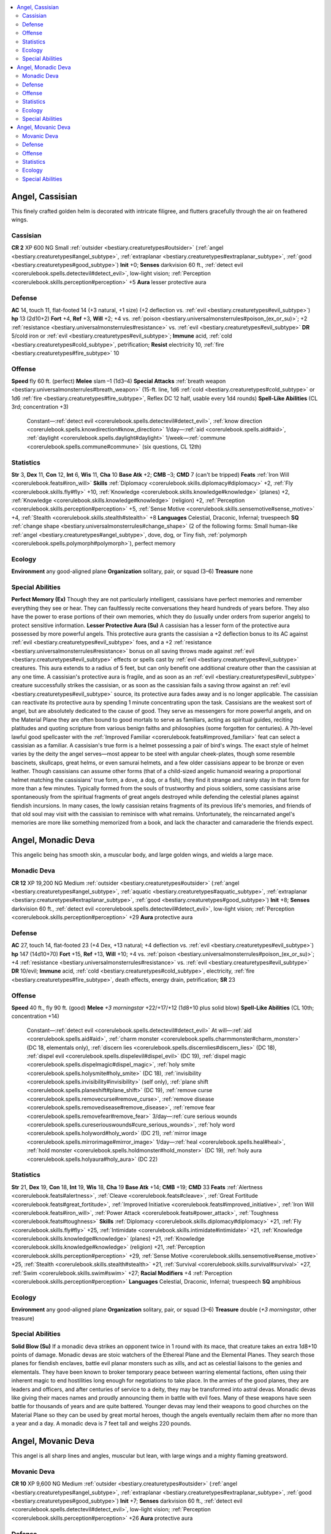 
.. _`bestiary2.angel`:

.. contents:: \ 

.. _`bestiary2.angel#angel_cassisian`:

Angel, Cassisian
*****************
This finely crafted golden helm is decorated with intricate filigree, and flutters gracefully through the air on feathered wings.

.. _`bestiary2.angel#cassisian`:

Cassisian
==========

**CR 2** 
XP 600
NG Small :ref:`outsider <bestiary.creaturetypes#outsider>`\  (:ref:`angel <bestiary.creaturetypes#angel_subtype>`\ , :ref:`extraplanar <bestiary.creaturetypes#extraplanar_subtype>`\ , :ref:`good <bestiary.creaturetypes#good_subtype>`\ )
\ **Init**\  +0; \ **Senses**\  darkvision 60 ft., :ref:`detect evil <corerulebook.spells.detectevil#detect_evil>`\ , low-light vision; :ref:`Perception <corerulebook.skills.perception#perception>`\  +5
\ **Aura**\  lesser protective aura

.. _`bestiary2.angel#defense`:

Defense
========
\ **AC**\  14, touch 11, flat-footed 14 (+3 natural, +1 size) (+2 deflection vs. :ref:`evil <bestiary.creaturetypes#evil_subtype>`\ )
\ **hp**\  13 (2d10+2)
\ **Fort**\  +4, \ **Ref**\  +3, \ **Will**\  +2; +4 vs. :ref:`poison <bestiary.universalmonsterrules#poison_(ex_or_su)>`\ ; +2 :ref:`resistance <bestiary.universalmonsterrules#resistance>`\  vs. :ref:`evil <bestiary.creaturetypes#evil_subtype>`
\ **DR**\  5/cold iron or :ref:`evil <bestiary.creaturetypes#evil_subtype>`\ ; \ **Immune**\  acid, :ref:`cold <bestiary.creaturetypes#cold_subtype>`\ , petrification; \ **Resist**\  electricity 10, :ref:`fire <bestiary.creaturetypes#fire_subtype>`\  10

.. _`bestiary2.angel#offense`:

Offense
========
\ **Speed**\  fly 60 ft. (perfect)
\ **Melee**\  slam –1 (1d3–4)
\ **Special Attacks**\  :ref:`breath weapon <bestiary.universalmonsterrules#breath_weapon>`\  (15-ft. line, 1d6 :ref:`cold <bestiary.creaturetypes#cold_subtype>`\  or 1d6 :ref:`fire <bestiary.creaturetypes#fire_subtype>`\ , Reflex DC 12 half, usable every 1d4 rounds)
\ **Spell-Like Abilities**\  (CL 3rd; concentration +3)
 Constant—:ref:`detect evil <corerulebook.spells.detectevil#detect_evil>`\ , :ref:`know direction <corerulebook.spells.knowdirection#know_direction>`
 1/day—:ref:`aid <corerulebook.spells.aid#aid>`\ , :ref:`daylight <corerulebook.spells.daylight#daylight>`
 1/week—:ref:`commune <corerulebook.spells.commune#commune>`\  (six questions, CL 12th)

.. _`bestiary2.angel#statistics`:

Statistics
===========
\ **Str**\  3, \ **Dex**\  11, \ **Con**\  12, \ **Int**\  6, \ **Wis**\  11, \ **Cha**\  10
\ **Base Atk**\  +2; \ **CMB**\  –3; \ **CMD**\  7 (can't be tripped)
\ **Feats**\  :ref:`Iron Will <corerulebook.feats#iron_will>`
\ **Skills**\  :ref:`Diplomacy <corerulebook.skills.diplomacy#diplomacy>`\  +2, :ref:`Fly <corerulebook.skills.fly#fly>`\  +10, :ref:`Knowledge <corerulebook.skills.knowledge#knowledge>`\  (planes) +2, :ref:`Knowledge <corerulebook.skills.knowledge#knowledge>`\  (religion) +2, :ref:`Perception <corerulebook.skills.perception#perception>`\  +5, :ref:`Sense Motive <corerulebook.skills.sensemotive#sense_motive>`\  +4, :ref:`Stealth <corerulebook.skills.stealth#stealth>`\  +8
\ **Languages**\  Celestial, Draconic, Infernal; truespeech
\ **SQ**\  :ref:`change shape <bestiary.universalmonsterrules#change_shape>`\  (2 of the following forms: Small human-like :ref:`angel <bestiary.creaturetypes#angel_subtype>`\ , dove, dog, or Tiny fish, :ref:`polymorph <corerulebook.spells.polymorph#polymorph>`\ ), perfect memory

.. _`bestiary2.angel#ecology`:

Ecology
========
\ **Environment**\  any good-aligned plane
\ **Organization**\  solitary, pair, or squad (3–6)
\ **Treasure**\  none

.. _`bestiary2.angel#special_abilities`:

Special Abilities
==================
\ **Perfect Memory (Ex)**\  Though they are not particularly intelligent, cassisians have perfect memories and remember everything they see or hear. They can faultlessly recite conversations they heard hundreds of years before. They also have the power to erase portions of their own memories, which they do (usually under orders from superior angels) to protect sensitive information.
\ **Lesser Protective Aura (Su)**\  A cassisian has a lesser form of the protective aura possessed by more powerful angels. This protective aura grants the cassisian a +2 deflection bonus to its AC against :ref:`evil <bestiary.creaturetypes#evil_subtype>`\  foes, and a +2 :ref:`resistance <bestiary.universalmonsterrules#resistance>`\  bonus on all saving throws made against :ref:`evil <bestiary.creaturetypes#evil_subtype>`\  effects or spells cast by :ref:`evil <bestiary.creaturetypes#evil_subtype>`\  creatures. This aura extends to a radius of 5 feet, but can only benefit one additional creature other than the cassisian at any one time. A cassisian's protective aura is fragile, and as soon as an :ref:`evil <bestiary.creaturetypes#evil_subtype>`\  creature successfully strikes the cassisian, or as soon as the cassisian fails a saving throw against an :ref:`evil <bestiary.creaturetypes#evil_subtype>`\  source, its protective aura fades away and is no longer applicable. The cassisian can reactivate its protective aura by spending 1 minute concentrating upon the task.
Cassisians are the weakest sort of angel, but are absolutely dedicated to the cause of good. They serve as messengers for more powerful angels, and on the Material Plane they are often bound to good mortals to serve as familiars, acting as spiritual guides, reciting platitudes and quoting scripture from various benign faiths and philosophies (some forgotten for centuries). A 7th-level lawful good spellcaster with the :ref:`Improved Familiar <corerulebook.feats#improved_familiar>`\  feat can select a cassisian as a familiar.
A cassisian's true form is a helmet possessing a pair of bird's wings. The exact style of helmet varies by the deity the angel serves—most appear to be steel with angular cheek-plates, though some resemble bascinets, skullcaps, great helms, or even samurai helmets, and a few older cassisians appear to be bronze or even leather. Though cassisians can assume other forms (that of a child-sized angelic humanoid wearing a proportional helmet matching the cassisians' true form, a dove, a dog, or a fish), they find it strange and rarely stay in that form for more than a few minutes.
Typically formed from the souls of trustworthy and pious soldiers, some cassisians arise spontaneously from the spiritual fragments of great angels destroyed while defending the celestial planes against fiendish incursions. In many cases, the lowly cassisian retains fragments of its previous life's memories, and friends of that old soul may visit with the cassisian to reminisce with what remains. Unfortunately, the reincarnated angel's memories are more like something memorized from a book, and lack the character and camaraderie the friends expect.

.. _`bestiary2.angel#angel_monadic_deva`:

Angel, Monadic Deva
********************
This angelic being has smooth skin, a muscular body, and large golden wings, and wields a large mace.

.. _`bestiary2.angel#monadic_deva`:

Monadic Deva
=============

**CR 12** 
XP 19,200
NG Medium :ref:`outsider <bestiary.creaturetypes#outsider>`\  (:ref:`angel <bestiary.creaturetypes#angel_subtype>`\ , :ref:`aquatic <bestiary.creaturetypes#aquatic_subtype>`\ , :ref:`extraplanar <bestiary.creaturetypes#extraplanar_subtype>`\ , :ref:`good <bestiary.creaturetypes#good_subtype>`\ )
\ **Init**\  +8; \ **Senses**\  darkvision 60 ft., :ref:`detect evil <corerulebook.spells.detectevil#detect_evil>`\ , low-light vision; :ref:`Perception <corerulebook.skills.perception#perception>`\  +29
\ **Aura**\  protective aura

Defense
========
\ **AC**\  27, touch 14, flat-footed 23 (+4 Dex, +13 natural; +4 deflection vs. :ref:`evil <bestiary.creaturetypes#evil_subtype>`\ )
\ **hp**\  147 (14d10+70)
\ **Fort**\  +15, \ **Ref**\  +13, \ **Will**\  +10; +4 vs. :ref:`poison <bestiary.universalmonsterrules#poison_(ex_or_su)>`\ ; +4 :ref:`resistance <bestiary.universalmonsterrules#resistance>`\  vs. :ref:`evil <bestiary.creaturetypes#evil_subtype>`
\ **DR**\  10/evil; \ **Immune**\  acid, :ref:`cold <bestiary.creaturetypes#cold_subtype>`\ , electricity, :ref:`fire <bestiary.creaturetypes#fire_subtype>`\ , death effects, energy drain, petrification; \ **SR**\  23

Offense
========
\ **Speed**\  40 ft., fly 90 ft. (good)
\ **Melee**\  \ *+3 morningstar*\  +22/+17/+12 (1d8+10 plus solid blow)
\ **Spell-Like Abilities**\  (CL 10th; concentration +14)
 Constant—:ref:`detect evil <corerulebook.spells.detectevil#detect_evil>`
 At will—:ref:`aid <corerulebook.spells.aid#aid>`\ , :ref:`charm monster <corerulebook.spells.charmmonster#charm_monster>`\  (DC 18, elementals only), :ref:`discern lies <corerulebook.spells.discernlies#discern_lies>`\  (DC 18), :ref:`dispel evil <corerulebook.spells.dispelevil#dispel_evil>`\  (DC 19), :ref:`dispel magic <corerulebook.spells.dispelmagic#dispel_magic>`\ , :ref:`holy smite <corerulebook.spells.holysmite#holy_smite>`\  (DC 18), :ref:`invisibility <corerulebook.spells.invisibility#invisibility>`\  (self only), :ref:`plane shift <corerulebook.spells.planeshift#plane_shift>`\  (DC 19), :ref:`remove curse <corerulebook.spells.removecurse#remove_curse>`\ , :ref:`remove disease <corerulebook.spells.removedisease#remove_disease>`\ , :ref:`remove fear <corerulebook.spells.removefear#remove_fear>`
 3/day—:ref:`cure serious wounds <corerulebook.spells.cureseriouswounds#cure_serious_wounds>`\ , :ref:`holy word <corerulebook.spells.holyword#holy_word>`\  (DC 21), :ref:`mirror image <corerulebook.spells.mirrorimage#mirror_image>`
 1/day—:ref:`heal <corerulebook.spells.heal#heal>`\ , :ref:`hold monster <corerulebook.spells.holdmonster#hold_monster>`\  (DC 19), :ref:`holy aura <corerulebook.spells.holyaura#holy_aura>`\  (DC 22)

Statistics
===========
\ **Str**\  21, \ **Dex**\  19, \ **Con**\  18, \ **Int**\  19, \ **Wis**\  18, \ **Cha**\  19
\ **Base Atk**\  +14; \ **CMB**\  +19; \ **CMD**\  33
\ **Feats**\  :ref:`Alertness <corerulebook.feats#alertness>`\ , :ref:`Cleave <corerulebook.feats#cleave>`\ , :ref:`Great Fortitude <corerulebook.feats#great_fortitude>`\ , :ref:`Improved Initiative <corerulebook.feats#improved_initiative>`\ , :ref:`Iron Will <corerulebook.feats#iron_will>`\ , :ref:`Power Attack <corerulebook.feats#power_attack>`\ , :ref:`Toughness <corerulebook.feats#toughness>`
\ **Skills**\  :ref:`Diplomacy <corerulebook.skills.diplomacy#diplomacy>`\  +21, :ref:`Fly <corerulebook.skills.fly#fly>`\  +25, :ref:`Intimidate <corerulebook.skills.intimidate#intimidate>`\  +21, :ref:`Knowledge <corerulebook.skills.knowledge#knowledge>`\  (planes) +21, :ref:`Knowledge <corerulebook.skills.knowledge#knowledge>`\  (religion) +21, :ref:`Perception <corerulebook.skills.perception#perception>`\  +29, :ref:`Sense Motive <corerulebook.skills.sensemotive#sense_motive>`\  +25, :ref:`Stealth <corerulebook.skills.stealth#stealth>`\  +21, :ref:`Survival <corerulebook.skills.survival#survival>`\  +27, :ref:`Swim <corerulebook.skills.swim#swim>`\  +27; \ **Racial Modifiers**\  +4 :ref:`Perception <corerulebook.skills.perception#perception>`
\ **Languages**\  Celestial, Draconic, Infernal; truespeech
\ **SQ**\  amphibious

Ecology
========
\ **Environment**\  any good-aligned plane
\ **Organization**\  solitary, pair, or squad (3–6)
\ **Treasure**\  double (\ *+3 morningstar*\ , other treasure)

Special Abilities
==================
\ **Solid Blow (Su)**\  If a monadic deva strikes an opponent twice in 1 round with its mace, that creature takes an extra 1d8+10 points of damage.
Monadic devas are stoic watchers of the Ethereal Plane and the Elemental Planes. They search those planes for fiendish enclaves, battle evil planar monsters such as xills, and act as celestial liaisons to the genies and elementals. They have been known to broker temporary peace between warring elemental factions, often using their inherent magic to end hostilities long enough for negotiations to take place. In the armies of the good planes, they are leaders and officers, and after centuries of service to a deity, they may be transformed into astral devas.
Monadic devas like giving their maces names and proudly announcing them in battle with evil foes. Many of these weapons have seen battle for thousands of years and are quite battered. Younger devas may lend their weapons to good churches on the Material Plane so they can be used by great mortal heroes, though the angels eventually reclaim them after no more than a year and a day.
A monadic deva is 7 feet tall and weighs 220 pounds.

.. _`bestiary2.angel#angel_movanic_deva`:

Angel, Movanic Deva
********************
This angel is all sharp lines and angles, muscular but lean, with large wings and a mighty flaming greatsword.

.. _`bestiary2.angel#movanic_deva`:

Movanic Deva
=============

**CR 10** 
XP 9,600
NG Medium :ref:`outsider <bestiary.creaturetypes#outsider>`\  (:ref:`angel <bestiary.creaturetypes#angel_subtype>`\ , :ref:`extraplanar <bestiary.creaturetypes#extraplanar_subtype>`\ , :ref:`good <bestiary.creaturetypes#good_subtype>`\ )
\ **Init**\  +7; \ **Senses**\  darkvision 60 ft., :ref:`detect evil <corerulebook.spells.detectevil#detect_evil>`\ , low-light vision; :ref:`Perception <corerulebook.skills.perception#perception>`\  +26
\ **Aura**\  protective aura

Defense
========
\ **AC**\  24, touch 13, flat-footed 21 (+3 Dex, +11 natural; +4 deflection vs. :ref:`evil <bestiary.creaturetypes#evil_subtype>`\ )
\ **hp**\  126 (12d10+60)
\ **Fort**\  +12, \ **Ref**\  +11, \ **Will**\  +9; +4 vs. :ref:`poison <bestiary.universalmonsterrules#poison_(ex_or_su)>`\ , +4 :ref:`resistance <bestiary.universalmonsterrules#resistance>`\  vs. :ref:`evil <bestiary.creaturetypes#evil_subtype>`
\ **Defensive Abilities**\  nature's pacifism, protected life force; \ **DR**\  10/evil; \ **Immune**\  acid, :ref:`cold <bestiary.creaturetypes#cold_subtype>`\ , electricity, :ref:`fire <bestiary.creaturetypes#fire_subtype>`\ , death effects, energy drain, petrification; \ **SR**\  21

Offense
========
\ **Speed**\  40 ft., fly 60 ft. (good)
\ **Melee**\  +1 :ref:`flaming <corerulebook.magicitems.weapons#weapons_flaming>`\  greatsword +17/+12/+7 (2d6+7/19–20 plus 1d6 :ref:`fire <bestiary.creaturetypes#fire_subtype>`\ )
\ **Spell-Like Abilities**\ (CL 8th; concentration +12)
 Constant—:ref:`detect evil <corerulebook.spells.detectevil#detect_evil>`
 At will—:ref:`aid <corerulebook.spells.aid#aid>`\ , :ref:`discern lies <corerulebook.spells.discernlies#discern_lies>`\  (DC 18), :ref:`dispel evil <corerulebook.spells.dispelevil#dispel_evil>`\  (DC 19), :ref:`dispel magic <corerulebook.spells.dispelmagic#dispel_magic>`\ , :ref:`holy smite <corerulebook.spells.holysmite#holy_smite>`\  (DC 18), :ref:`invisibility <corerulebook.spells.invisibility#invisibility>`\  (self only), :ref:`plane shift <corerulebook.spells.planeshift#plane_shift>`\  (DC 19), :ref:`remove curse <corerulebook.spells.removecurse#remove_curse>`\ , :ref:`remove disease <corerulebook.spells.removedisease#remove_disease>`\ , :ref:`remove fear <corerulebook.spells.removefear#remove_fear>`
 7/day—:ref:`cure serious wounds <corerulebook.spells.cureseriouswounds#cure_serious_wounds>`
 1/day—:ref:`antimagic field <corerulebook.spells.antimagicfield#antimagic_field>`\ , :ref:`awaken <corerulebook.spells.awaken#awaken>`\ , :ref:`holy aura <corerulebook.spells.holyaura#holy_aura>`\  (DC 22)

Statistics
===========
\ **Str**\  19, \ **Dex**\  17, \ **Con**\  18, \ **Int**\  17, \ **Wis**\  17, \ **Cha**\  19
\ **Base Atk**\  +12; \ **CMB**\  +16; \ **CMD**\  29
\ **Feats**\  :ref:`Cleave <corerulebook.feats#cleave>`\ , :ref:`Improved Initiative <corerulebook.feats#improved_initiative>`\ , :ref:`Iron Will <corerulebook.feats#iron_will>`\ , :ref:`Power Attack <corerulebook.feats#power_attack>`\ , :ref:`Toughness <corerulebook.feats#toughness>`\ , :ref:`Vital Strike <corerulebook.feats#vital_strike>`
\ **Skills**\  :ref:`Diplomacy <corerulebook.skills.diplomacy#diplomacy>`\  +19, :ref:`Fly <corerulebook.skills.fly#fly>`\  +22, :ref:`Intimidate <corerulebook.skills.intimidate#intimidate>`\  +19, :ref:`Knowledge <corerulebook.skills.knowledge#knowledge>`\  (planes) +18, :ref:`Knowledge <corerulebook.skills.knowledge#knowledge>`\  (religion) +18, :ref:`Perception <corerulebook.skills.perception#perception>`\  +26, :ref:`Sense Motive <corerulebook.skills.sensemotive#sense_motive>`\  +22, :ref:`Stealth <corerulebook.skills.stealth#stealth>`\  +18, :ref:`Survival <corerulebook.skills.survival#survival>`\  +18; \ **Racial Modifiers**\  +4 :ref:`Perception <corerulebook.skills.perception#perception>`
\ **Languages**\  Celestial, Draconic, Infernal; truespeech

Ecology
========
\ **Environment**\  any good-aligned plane
\ **Organization**\  solitary, pair, or squad (3–6)
\ **Treasure**\  double (+1 :ref:`flaming <corerulebook.magicitems.weapons#weapons_flaming>`\  greatsword, other treasure)

Special Abilities
==================
\ **Nature's Pacifism (Ex)**\  Animals and :ref:`plant <bestiary.creaturetypes#plant>`\  creatures do not willingly attack a movanic deva, though they can be forced to do so by magic. If the deva attacks a :ref:`plant <bestiary.creaturetypes#plant>`\  or :ref:`animal <bestiary.creaturetypes#animal>`\ , its protection against that creature ends.
\ **Protected Life Force (Ex)**\  Movanic devas are never harmed by positive-dominant or negative-dominant planar traits.
Movanic devas serve as infantry in the celestial armies, though they spend most of their time patrolling the Positive, Negative, and Material Planes. On the Positive Plane, they watch over wandering good souls, which sometimes puts them into conflict with the jyoti. On the Negative Plane, they battle undead, the sceaduinar, and the other strange things that hunt in the hungry void. Their rare visits to the Material Plane are usually to help powerful mortals when a great menace threatens to plunge an entire realm into evil.

